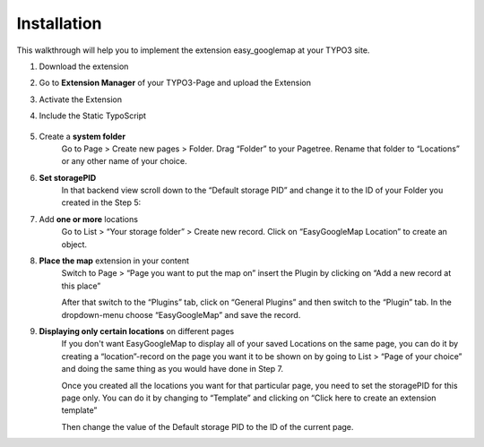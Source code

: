
.. ==================================================
.. FOR YOUR INFORMATION
.. --------------------------------------------------
.. -*- coding: utf-8 -*- with BOM.


Installation
============

This walkthrough will help you to implement the extension easy_googlemap at your TYPO3 site.


#. Download the extension

#. Go to **Extension Manager** of your TYPO3-Page and upload the Extension 

#. Activate the Extension

#. Include the Static TypoScript

	.. image:: ../Images/include-typoscript.png
	
#. Create a **system folder**
	Go to Page > Create new pages > Folder. Drag “Folder” to your
	Pagetree. Rename that folder to “Locations” or any other name of your choice.

#. **Set storagePID**
	In that backend view scroll down to the “Default storage PID” and change it to the ID of your Folder you created in the Step 5:
	
	.. image:: ../Images/PID.png


#. Add **one or more** locations
	Go to List > “Your storage folder” > Create new record. Click on “EasyGoogleMap Location” to create an object.
   
#. **Place the map** extension in your content   
	Switch to Page > “Page you want to put the map on” insert the Plugin by clicking on “Add a new record at this place”
	
	.. image:: ../Images/backend.png
	

	After that switch to the “Plugins” tab, click on “General Plugins” and then switch to the “Plugin” tab. 
	In the dropdown-menu choose “EasyGoogleMap” and save the record.
	
	.. image:: ../Images/backend02.png	
	

#. **Displaying only certain locations** on different pages   
	If you don't want EasyGoogleMap to display all of your saved Locations on the same page, 
	you can do it by creating a “location”-record on the page you want it to be shown on by going 
	to List > “Page of your choice” and doing the same thing as you would have done in Step 7.
	
	Once you created all the locations you want for that particular page, 
	you need to set the storagePID for this page only. 
	You can do it by changing to “Template” and clicking on “Click here to create an extension template”
	
	Then change the value of the Default storage PID to the ID of the current page.
